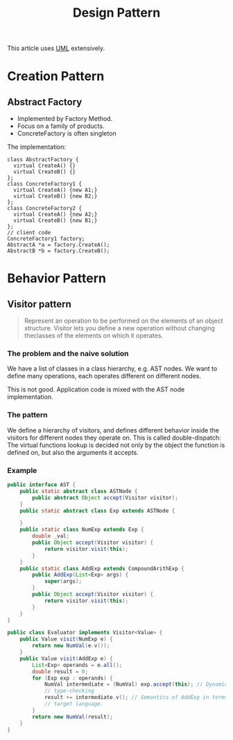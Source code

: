 #+TITLE: Design Pattern

This article uses [[file:uml.org][UML]] extensively.

* Creation Pattern

** Abstract Factory

- Implemented by Factory Method.
- Focus on a family of products.
- ConcreteFactory is often singleton


#+BEGIN_SRC plantuml :file wikitmp_plantuml.png :exports results
abstract class AbstractFactory {
  + CreateA()
  + CreateB()
}

class ConcreteFactory1 {
  + CreateA();
  + CreateB();
}

class ConcreteFactory2 {
  + CreateA();
  + CreateB();
}

abstract class AbstractA
abstract class AbstractB

class A1
class A2
class B1
class B2

AbstractFactory<..ConcreteFactory1
AbstractFactory<..ConcreteFactory2
AbstractA<..A1
AbstractA<..A2
AbstractB<..B1
AbstractB<..B2

ConcreteFactory1*--A1
ConcreteFactory1*--B1
ConcreteFactory2*--A2
ConcreteFactory2*--B2
#+END_SRC

The implementation:
#+BEGIN_SRC C++
class AbstractFactory {
  virtual CreateA() {}
  virtual CreateB() {}
};
class ConcreteFactory1 {
  virtual CreateA() {new A1;}
  virtual CreateB() {new B2;}
};
class ConcreteFactory2 {
  virtual CreateA() {new A2;}
  virtual CreateB() {new B1;}
};
// client code
ConcreteFactory1 factory;
AbstractA *a = factory.CreateA();
AbstractB *b = factory.CreateB();
#+END_SRC



* Behavior Pattern


** Visitor pattern

#+BEGIN_QUOTE
Represent an operation to be performed on the elements of an object structure.
Visitor lets you define a new operation without changing theclasses of the elements on which it operates.
#+END_QUOTE

*** The problem and the naive solution
We have a list of classes in a class hierarchy, e.g. AST nodes.
We want to define many operations, each operates different on different nodes.

#+BEGIN_SRC plantuml :file wikitmp_visitor-1.png :exports results
abstract class Node {
  {abstract} TypeCheck();
  {abstract} GenerateCode();
  {abstract} PrettyPrint();
}

class NumNode {
  TypeCheck();
  GenerateCode();
  PrettyPrint();
}

class ExpNode

class AddExpNode {
  TypeCheck();
  GenerateCode();
  PrettyPrint();
}

Node <-- NumNode
Node <-- ExpNode
ExpNode <-- AddExpNode
#+END_SRC

This is not good. Application code is mixed with the AST node implementation.

*** The pattern
We define a hierarchy of visitors, and defines different behavior inside the visitors for different nodes they operate on.
This is called double-dispatch:
The virtual functions lookup is decided not only by the object the function is defined on, but also the arguments it accepts.

#+BEGIN_SRC plantuml :file wikitmp_visitor-2.png :exports results
abstract class Node {
  {abstract} Accept(Visitor v);
}

class NumNode {
  Accept(Visitor v);
}
note left: v.visit(this);

class ExpNode

class AddExpNode {
  Accept(Visitor v);
}
note left: v.visit(this);


Node <-- NumNode
Node <-- ExpNode
ExpNode <-- AddExpNode

abstract class Visitor {
  {abstract} visit(NumNode node);
  {abstract} visit(AddExpNode node);
}

class TypeCheckVisitor {
  visit(NumNode node);
  visit(AddExpNode node);
}

class GenerateCodeVisitor {
  visit(NumNode node);
  visit(AddExpNode node);
}

class PrettyPrintVisitor {
  visit(NumNode node);
  visit(AddExpNode node);
}

Visitor <-- TypeCheckVisitor
Visitor <-- GenerateCodeVisitor
Visitor <-- PrettyPrintVisitor
#+END_SRC

*** Example
#+BEGIN_SRC java
  public interface AST {
      public static abstract class ASTNode {
          public abstract Object accept(Visitor visitor);
      }
      public static abstract class Exp extends ASTNode {

      }
      public static class NumExp extends Exp {
          double _val;
          public Object accept(Visitor visitor) {
              return visitor.visit(this);
          }
      }
      public static class AddExp extends CompoundArithExp {
          public AddExp(List<Exp> args) {
              super(args);
          }
          public Object accept(Visitor visitor) {
              return visitor.visit(this);
          }
      }
  }
#+END_SRC

#+BEGIN_SRC java
  public class Evaluator implements Visitor<Value> {
      public Value visit(NumExp e) {
          return new NumVal(e.v());
      }
      public Value visit(AddExp e) {
          List<Exp> operands = e.all();
          double result = 0;
          for (Exp exp : operands) {
              NumVal intermediate = (NumVal) exp.accept(this); // Dynamic
              // type-checking
              result += intermediate.v(); // Semantics of AddExp in terms of the
              // target language.
          }
          return new NumVal(result);
      }
  }
#+END_SRC
